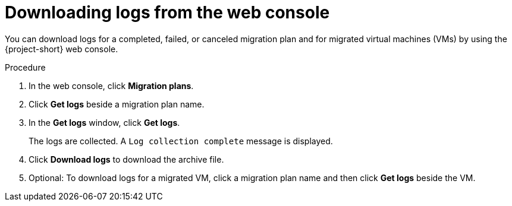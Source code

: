 // Module included in the following assemblies:
//
// * documentation/doc-Migration_Toolkit_for_Virtualization/master.adoc

[id="accessing-logs-ui_{context}"]
= Downloading logs from the web console

You can download logs for a completed, failed, or canceled migration plan and for migrated virtual machines (VMs) by using the {project-short} web console.

.Procedure

. In the web console, click *Migration plans*.
. Click *Get logs* beside a migration plan name.
. In the *Get logs* window, click *Get logs*.
+
The logs are collected. A `Log collection complete` message is displayed.

. Click *Download logs* to download the archive file.
. Optional: To download logs for a migrated VM, click a migration plan name and then click *Get logs* beside the VM.
